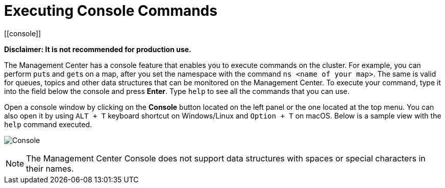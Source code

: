 = Executing Console Commands
[[console]]

**Disclaimer: It is not recommended for production use.**

The Management Center has a console feature that enables you to
execute commands on the cluster. For example, you can perform
``put``s and ``get``s on a map, after you set the namespace with
the command `ns <name of your map>`. The same is valid for queues,
topics and other data structures that can be monitored on the Management
Center. To execute your command, type it into the field below the console
and press **Enter**. Type `help` to see all the commands that you can use.

Open a console window by clicking on the **Console** button located on
the left panel or the one located at the top menu. You can also open it
by using `ALT + T` keyboard shortcut on Windows/Linux and `Option + T` on
macOS. Below is a sample view with the `help` command executed.

image:ROOT:Console.png[Console]

NOTE: The Management Center Console does not support data structures with spaces or special characters in their names.
